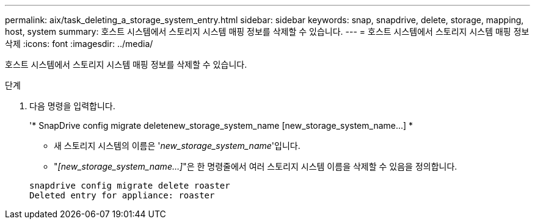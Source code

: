 ---
permalink: aix/task_deleting_a_storage_system_entry.html 
sidebar: sidebar 
keywords: snap, snapdrive, delete, storage, mapping, host, system 
summary: 호스트 시스템에서 스토리지 시스템 매핑 정보를 삭제할 수 있습니다. 
---
= 호스트 시스템에서 스토리지 시스템 매핑 정보 삭제
:icons: font
:imagesdir: ../media/


[role="lead"]
호스트 시스템에서 스토리지 시스템 매핑 정보를 삭제할 수 있습니다.

.단계
. 다음 명령을 입력합니다.
+
'* SnapDrive config migrate deletenew_storage_system_name [new_storage_system_name...] *

+
** 새 스토리지 시스템의 이름은 '_new_storage_system_name_'입니다.
** "_[new_storage_system_name...]_"은 한 명령줄에서 여러 스토리지 시스템 이름을 삭제할 수 있음을 정의합니다.


+
[listing]
----
snapdrive config migrate delete roaster
Deleted entry for appliance: roaster
----

